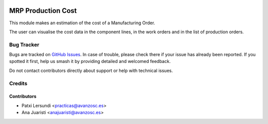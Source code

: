 .. image:: https://img.shields.io/badge/licence-AGPL--3-blue.svg
    :target: http://www.gnu.org/licenses/agpl-3.0-standalone.html
    :alt: License: AGPL-3

===================
MRP Production Cost
===================

This module makes an estimation of the cost of a Manufacturing Order.

The user can visualise the cost data in the component lines, in the work orders and in the list of production orders.

Bug Tracker
===========

Bugs are tracked on `GitHub Issues
<https://github.com/avanzosc/mrp-addons/issues>`_. In case of trouble,
please check there if your issue has already been reported. If you spotted
it first, help us smash it by providing detailed and welcomed feedback.

Do not contact contributors directly about support or help with technical issues.

Credits
=======

Contributors
------------

* Patxi Lersundi <practicas@avanzosc.es>
* Ana Juaristi <anajuaristi@avanzosc.es>
